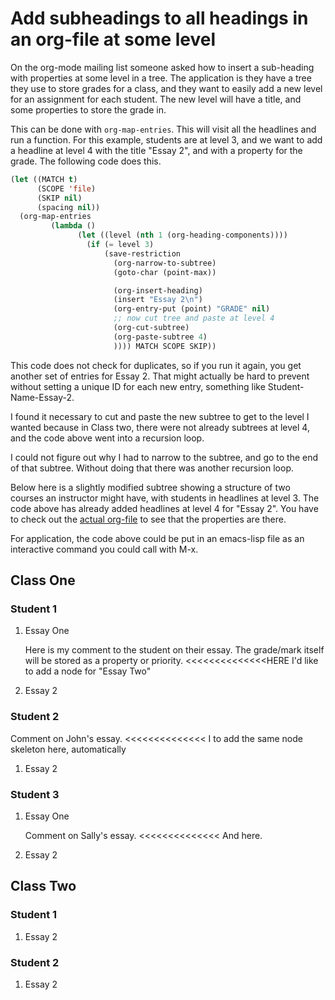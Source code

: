 * Add subheadings to all headings in an org-file at some level
  :PROPERTIES:
  :categories: org-mode
  :date:     2013/10/29 10:05:25
  :updated:  2013/10/29 14:25:45
  :END:

On the org-mode mailing list someone asked how to insert a sub-heading with properties at some level in a tree. The application is they have a tree they use to store grades for a class, and they want to easily add a new level for an assignment for each student. The new level will have a title, and some properties to store the grade in. 

This can be done with =org-map-entries=. This will visit all the headlines and run a function. For this example, students are at level 3, and we want to add a headline at level 4 with the title "Essay 2", and with a property for the grade. The following code does this. 

#+BEGIN_SRC emacs-lisp :results org raw
(let ((MATCH t)
      (SCOPE 'file)
      (SKIP nil)
      (spacing nil))
  (org-map-entries
	     (lambda ()
               (let ((level (nth 1 (org-heading-components))))
                 (if (= level 3)                     
                     (save-restriction
                       (org-narrow-to-subtree)
                       (goto-char (point-max))
                       
                       (org-insert-heading)
                       (insert "Essay 2\n")
                       (org-entry-put (point) "GRADE" nil)
                       ;; now cut tree and paste at level 4
                       (org-cut-subtree)
                       (org-paste-subtree 4)
                       )))) MATCH SCOPE SKIP))
#+END_SRC

#+RESULTS:

This code does not check for duplicates, so if you run it again, you get another set of entries for Essay 2. That might actually be hard to prevent without setting a unique ID for each new entry, something like Student-Name-Essay-2.

I found it necessary to cut and paste the new subtree to get to the level I wanted because in Class two, there were not already subtrees at level 4, and the code above went into a recursion loop.

I could not figure out why I had to narrow to the subtree, and go to the end of that subtree. Without doing that there was another recursion loop.

Below here is a slightly modified subtree showing a structure of two courses an instructor might have, with students in headlines at level 3. The code above has already added headlines at level 4 for "Essay 2". You have to check out the [[./add-subheadings-to-headings.org][actual org-file]] to see that the properties are there.

For application, the code above could be put in an emacs-lisp file as an interactive command you could call with M-x.

** Class One

*** Student 1
**** Essay One
Here is my comment to the student on their essay.  The grade/mark itself will be stored as a property or priority.
<<<<<<<<<<<<<<HERE I'd like to add a node for "Essay Two"
**** Essay 2
     :PROPERTIES:
     :GRADE:
     :END:

*** Student 2

Comment on John's essay.
<<<<<<<<<<<<<< I to add the same node skeleton here, automatically

**** Essay 2
     :PROPERTIES:
     :GRADE:
     :END:

*** Student 3
**** Essay One
Comment on Sally's essay.
<<<<<<<<<<<<<< And here.
**** Essay 2
     :PROPERTIES:
     :GRADE:
     :END:

** Class Two
*** Student 1
**** Essay 2
     :PROPERTIES:
     :GRADE:
     :END:

*** Student 2

**** Essay 2
     :PROPERTIES:
     :GRADE:
     :END:
